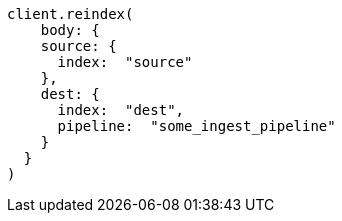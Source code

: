[source, ruby]
----
client.reindex(
    body: {
    source: {
      index:  "source"
    },
    dest: {
      index:  "dest",
      pipeline:  "some_ingest_pipeline"
    }
  }
)
----
